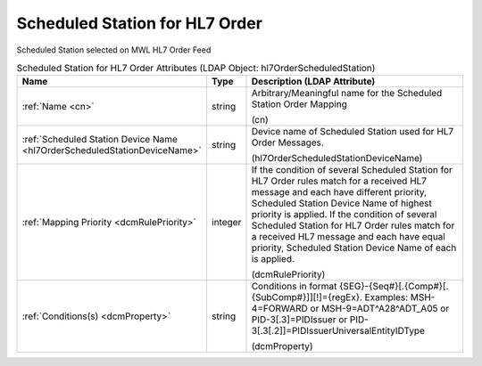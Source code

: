 Scheduled Station for HL7 Order
===============================
Scheduled Station selected on MWL HL7 Order Feed

.. tabularcolumns:: |p{4cm}|l|p{8cm}|
.. csv-table:: Scheduled Station for HL7 Order Attributes (LDAP Object: hl7OrderScheduledStation)
    :header: Name, Type, Description (LDAP Attribute)
    :widths: 23, 7, 70

    "
    .. _cn:

    :ref:`Name <cn>`",string,"Arbitrary/Meaningful name for the Scheduled Station Order Mapping

    (cn)"
    "
    .. _hl7OrderScheduledStationDeviceName:

    :ref:`Scheduled Station Device Name <hl7OrderScheduledStationDeviceName>`",string,"Device name of Scheduled Station used for HL7 Order Messages.

    (hl7OrderScheduledStationDeviceName)"
    "
    .. _dcmRulePriority:

    :ref:`Mapping Priority <dcmRulePriority>`",integer,"If the condition of several Scheduled Station for HL7 Order rules match for a received HL7 message and each have different priority, Scheduled Station Device Name of highest priority is applied. If the condition of several Scheduled Station for HL7 Order rules match for a received HL7 message and each have equal priority, Scheduled Station Device Name of each is applied.

    (dcmRulePriority)"
    "
    .. _dcmProperty:

    :ref:`Conditions(s) <dcmProperty>`",string,"Conditions in format {SEG}-{Seq#}[.{Comp#}[.{SubComp#}]][!]={regEx}. Examples: MSH-4=FORWARD or MSH-9=ADT\^A28\^ADT_A05 or PID-3[.3]=PIDIssuer or PID-3[.3[.2]]=PIDIssuerUniversalEntityIDType

    (dcmProperty)"

